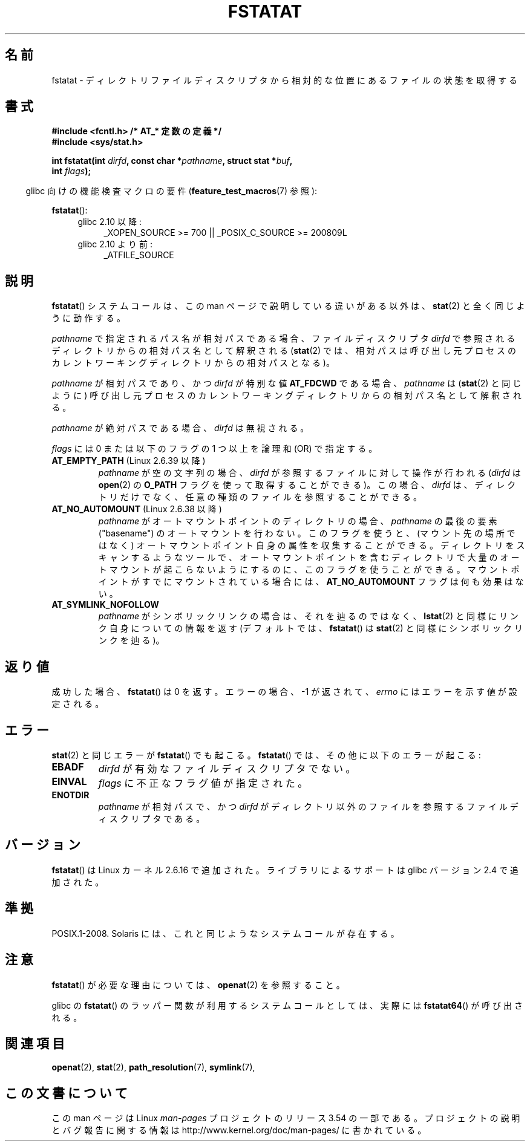 .\" This manpage is Copyright (C) 2006, Michael Kerrisk
.\"
.\" %%%LICENSE_START(VERBATIM)
.\" Permission is granted to make and distribute verbatim copies of this
.\" manual provided the copyright notice and this permission notice are
.\" preserved on all copies.
.\"
.\" Permission is granted to copy and distribute modified versions of this
.\" manual under the conditions for verbatim copying, provided that the
.\" entire resulting derived work is distributed under the terms of a
.\" permission notice identical to this one.
.\"
.\" Since the Linux kernel and libraries are constantly changing, this
.\" manual page may be incorrect or out-of-date.  The author(s) assume no
.\" responsibility for errors or omissions, or for damages resulting from
.\" the use of the information contained herein.  The author(s) may not
.\" have taken the same level of care in the production of this manual,
.\" which is licensed free of charge, as they might when working
.\" professionally.
.\"
.\" Formatted or processed versions of this manual, if unaccompanied by
.\" the source, must acknowledge the copyright and authors of this work.
.\" %%%LICENSE_END
.\"
.\"*******************************************************************
.\"
.\" This file was generated with po4a. Translate the source file.
.\"
.\"*******************************************************************
.\"
.\" Japanese Version Copyright (c) 2006 Yuichi SATO
.\"         all rights reserved.
.\" Translated 2006-10-13 by Yuichi SATO <ysato444@yahoo.co.jp>, LDP v2.39
.\" Updated 2012-05-08, Akihiro MOTOKI <amotoki@gmail.com>
.\" Updated 2013-08-21, Akihiro MOTOKI <amotoki@gmail.com>, LDP v3.53
.\"
.TH FSTATAT 2 2013\-07\-21 Linux "Linux Programmer's Manual"
.SH 名前
fstatat \- ディレクトリファイルディスクリプタから相対的な位置にあるファイルの状態を取得する
.SH 書式
.nf
\fB#include <fcntl.h> /* AT_* 定数の定義 */\fP
\fB#include <sys/stat.h>\fP
.sp
\fBint fstatat(int \fP\fIdirfd\fP\fB, const char *\fP\fIpathname\fP\fB, struct stat *\fP\fIbuf\fP\fB,\fP
\fB            int \fP\fIflags\fP\fB);\fP
.fi
.sp
.in -4n
glibc 向けの機能検査マクロの要件 (\fBfeature_test_macros\fP(7)  参照):
.in
.sp
\fBfstatat\fP():
.PD 0
.ad l
.RS 4
.TP  4
glibc 2.10 以降:
_XOPEN_SOURCE\ >=\ 700 || _POSIX_C_SOURCE\ >=\ 200809L
.TP 
glibc 2.10 より前:
_ATFILE_SOURCE
.RE
.ad
.PD
.SH 説明
\fBfstatat\fP()  システムコールは、この man ページで説明している違いがある以外は、 \fBstat\fP(2)  と全く同じように動作する。

\fIpathname\fP で指定されるパス名が相対パスである場合、 ファイルディスクリプタ \fIdirfd\fP
で参照されるディレクトリからの相対パス名として解釈される (\fBstat\fP(2)
では、相対パスは呼び出し元プロセスのカレントワーキングディレクトリからの 相対パスとなる)。

\fIpathname\fP が相対パスであり、かつ \fIdirfd\fP が特別な値 \fBAT_FDCWD\fP である場合、 \fIpathname\fP は
(\fBstat\fP(2)  と同じように) 呼び出し元プロセスの カレントワーキングディレクトリからの相対パス名として解釈される。

\fIpathname\fP が絶対パスである場合、 \fIdirfd\fP は無視される。

\fIflags\fP には 0 または以下のフラグの 1 つ以上を論理和 (OR) で指定する。
.TP 
\fBAT_EMPTY_PATH\fP (Linux 2.6.39 以降)
.\" commit 65cfc6722361570bfe255698d9cd4dccaf47570d
\fIpathname\fP が空の文字列の場合、 \fIdirfd\fP が参照するファイルに対して操作が行われる (\fIdirfd\fP は \fBopen\fP(2)
の \fBO_PATH\fP フラグを使って取得することができる)。 この場合、 \fIdirfd\fP は、
ディレクトリだけでなく、任意の種類のファイルを参照することができる。

.TP 
\fBAT_NO_AUTOMOUNT\fP (Linux 2.6.38 以降)
\fIpathname\fP がオートマウントポイントのディレクトリの場合、
\fIpathname\fP の最後の要素 ("basename") のオートマウントを行わない。
このフラグを使うと、(マウント先の場所ではなく) オートマウントポイント
自身の属性を収集することができる。
ディレクトリをスキャンするようなツールで、オートマウントポイントを
含むディレクトリで大量のオートマウントが起こらないようにするのに、
このフラグを使うことができる。
マウントポイントがすでにマウントされている場合には、
\fBAT_NO_AUTOMOUNT\fP フラグは何も効果はない。
.TP 
\fBAT_SYMLINK_NOFOLLOW\fP
\fIpathname\fP がシンボリックリンクの場合は、それを辿るのではなく、 \fBlstat\fP(2)  と同様にリンク自身についての情報を返す
(デフォルトでは、 \fBfstatat\fP()  は \fBstat\fP(2)  と同様にシンボリックリンクを辿る)。
.SH 返り値
成功した場合、 \fBfstatat\fP()  は 0 を返す。 エラーの場合、\-1 が返されて、 \fIerrno\fP にはエラーを示す値が設定される。
.SH エラー
\fBstat\fP(2)  と同じエラーが \fBfstatat\fP()  でも起こる。 \fBfstatat\fP()  では、その他に以下のエラーが起こる:
.TP 
\fBEBADF\fP
\fIdirfd\fP が有効なファイルディスクリプタでない。
.TP 
\fBEINVAL\fP
\fIflags\fP に不正なフラグ値が指定された。
.TP 
\fBENOTDIR\fP
\fIpathname\fP が相対パスで、かつ \fIdirfd\fP がディレクトリ以外のファイルを参照するファイルディスクリプタである。
.SH バージョン
\fBfstatat\fP()  は Linux カーネル 2.6.16 で追加された。
ライブラリによるサポートは glibc バージョン 2.4 で追加された。
.SH 準拠
POSIX.1\-2008.  Solaris には、これと同じようなシステムコールが存在する。
.SH 注意
\fBfstatat\fP()  が必要な理由については、 \fBopenat\fP(2)  を参照すること。

glibc の \fBfstatat\fP() のラッパー関数が利用するシステムコールとしては、
実際には \fBfstatat64\fP() が呼び出される。
.SH 関連項目
\fBopenat\fP(2), \fBstat\fP(2), \fBpath_resolution\fP(7), \fBsymlink\fP(7),
.SH この文書について
この man ページは Linux \fIman\-pages\fP プロジェクトのリリース 3.54 の一部
である。プロジェクトの説明とバグ報告に関する情報は
http://www.kernel.org/doc/man\-pages/ に書かれている。
